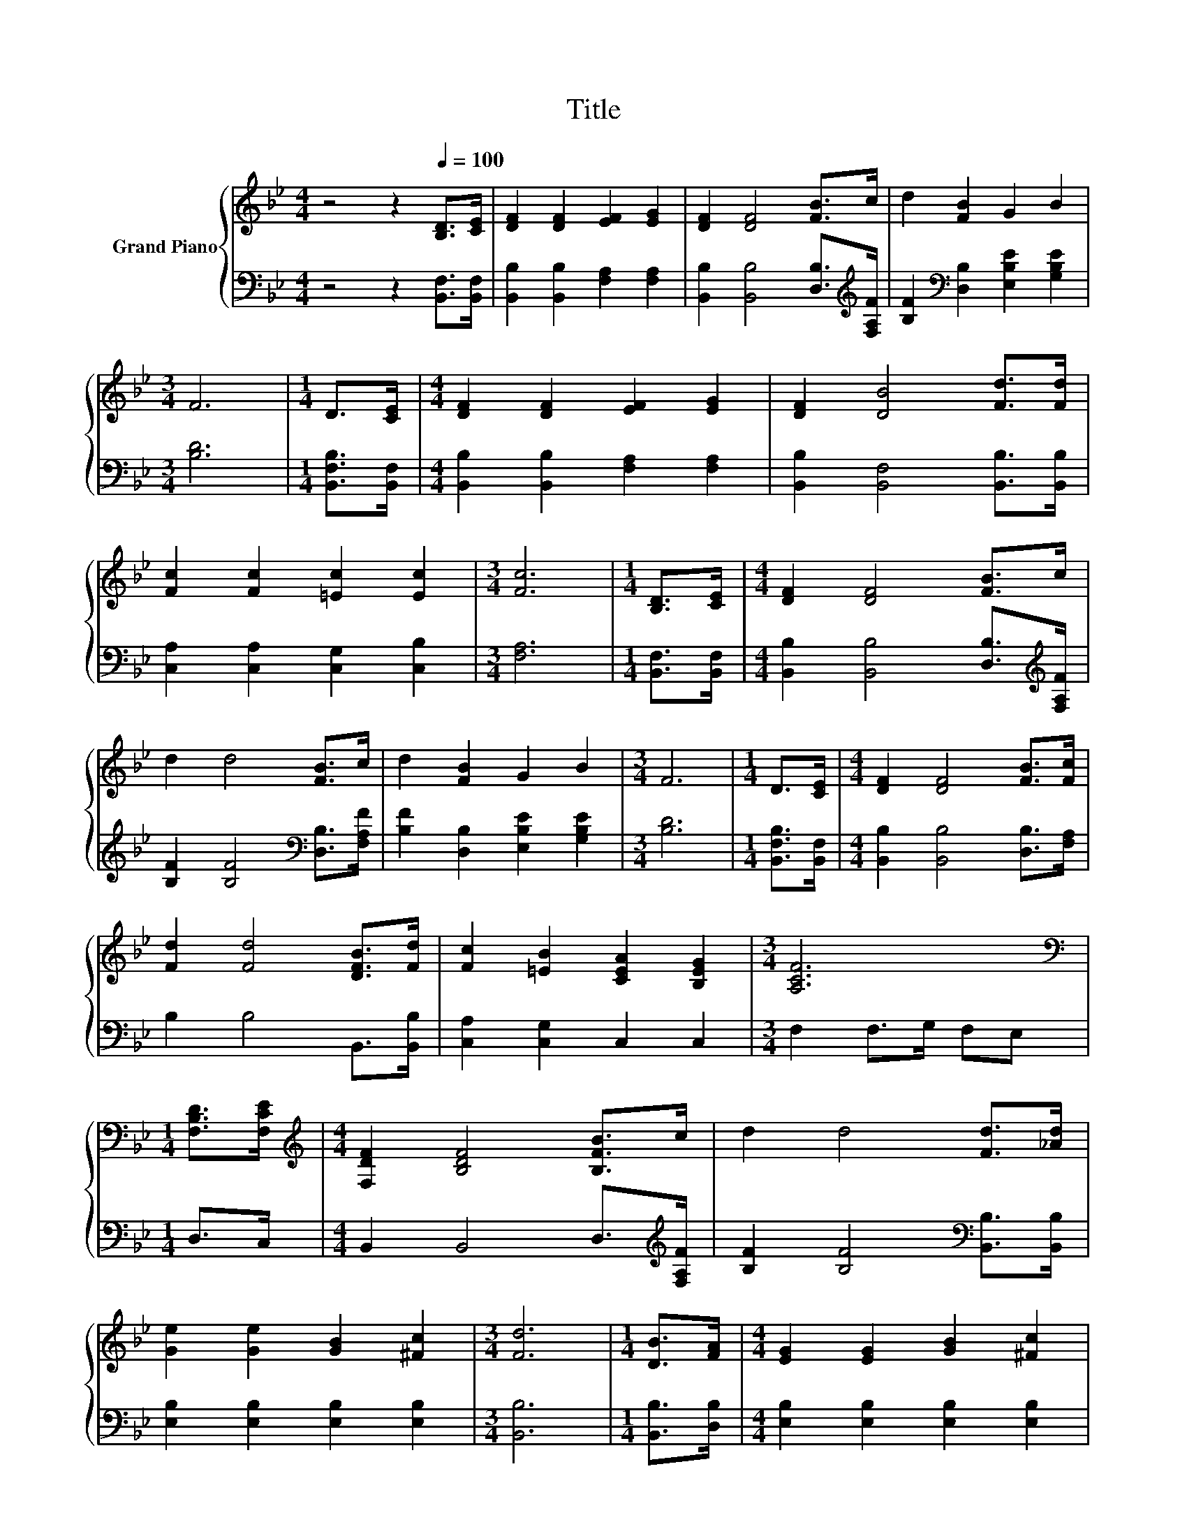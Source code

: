 X:1
T:Title
%%score { 1 | 2 }
L:1/8
M:4/4
K:Bb
V:1 treble nm="Grand Piano"
V:2 bass 
V:1
 z4 z2[Q:1/4=100] [B,D]>[CE] | [DF]2 [DF]2 [EF]2 [EG]2 | [DF]2 [DF]4 [FB]>c | d2 [FB]2 G2 B2 | %4
[M:3/4] F6 |[M:1/4] D>[CE] |[M:4/4] [DF]2 [DF]2 [EF]2 [EG]2 | [DF]2 [DB]4 [Fd]>[Fd] | %8
 [Fc]2 [Fc]2 [=Ec]2 [Ec]2 |[M:3/4] [Fc]6 |[M:1/4] [B,D]>[CE] |[M:4/4] [DF]2 [DF]4 [FB]>c | %12
 d2 d4 [FB]>c | d2 [FB]2 G2 B2 |[M:3/4] F6 |[M:1/4] D>[CE] |[M:4/4] [DF]2 [DF]4 [FB]>[Fc] | %17
 [Fd]2 [Fd]4 [DFB]>[Fd] | [Fc]2 [=EB]2 [CEA]2 [B,EG]2 |[M:3/4] [A,CF]6 | %20
[M:1/4][K:bass] [F,B,D]>[F,CE] |[M:4/4][K:treble] [F,DF]2 [B,DF]4 [B,FB]>c | d2 d4 [Fd]>[_Ad] | %23
 [Ge]2 [Ge]2 [GB]2 [^Fc]2 |[M:3/4] [Fd]6 |[M:1/4] [DB]>[FA] |[M:4/4] [EG]2 [EG]2 [GB]2 [^Fc]2 | %27
 [Fd]2 [Fd]4 [DFB]>[Fd] | d2 c2 B2 A2 |[M:3/4] [DB]6 |] %30
V:2
 z4 z2 [B,,F,]>[B,,F,] | [B,,B,]2 [B,,B,]2 [F,A,]2 [F,A,]2 | %2
 [B,,B,]2 [B,,B,]4 [D,B,]>[K:treble][F,A,F] | [B,F]2[K:bass] [D,B,]2 [E,B,E]2 [G,B,E]2 | %4
[M:3/4] [B,D]6 |[M:1/4] [B,,F,B,]>[B,,F,] |[M:4/4] [B,,B,]2 [B,,B,]2 [F,A,]2 [F,A,]2 | %7
 [B,,B,]2 [B,,F,]4 [B,,B,]>[B,,B,] | [C,A,]2 [C,A,]2 [C,G,]2 [C,B,]2 |[M:3/4] [F,A,]6 | %10
[M:1/4] [B,,F,]>[B,,F,] |[M:4/4] [B,,B,]2 [B,,B,]4 [D,B,]>[K:treble][F,A,F] | %12
 [B,F]2 [B,F]4[K:bass] [D,B,]>[F,A,F] | [B,F]2 [D,B,]2 [E,B,E]2 [G,B,E]2 |[M:3/4] [B,D]6 | %15
[M:1/4] [B,,F,B,]>[B,,F,] |[M:4/4] [B,,B,]2 [B,,B,]4 [D,B,]>[F,A,] | B,2 B,4 B,,>[B,,B,] | %18
 [C,A,]2 [C,G,]2 C,2 C,2 |[M:3/4] F,2 F,>G, F,E, |[M:1/4] D,>C, | %21
[M:4/4] B,,2 B,,4 D,>[K:treble][F,A,F] | [B,F]2 [B,F]4[K:bass] [B,,B,]>[B,,B,] | %23
 [E,B,]2 [E,B,]2 [E,B,]2 [E,B,]2 |[M:3/4] [B,,B,]6 |[M:1/4] [B,,B,]>[D,B,] | %26
[M:4/4] [E,B,]2 [E,B,]2 [E,B,]2 [E,B,]2 | [B,,B,]2 [B,,B,]4 B,,>[B,,B,] | %28
 [F,B,F]2 [F,EF]2 [F,DF]2 [F,CE]2 |[M:3/4] [B,,B,]6 |] %30

